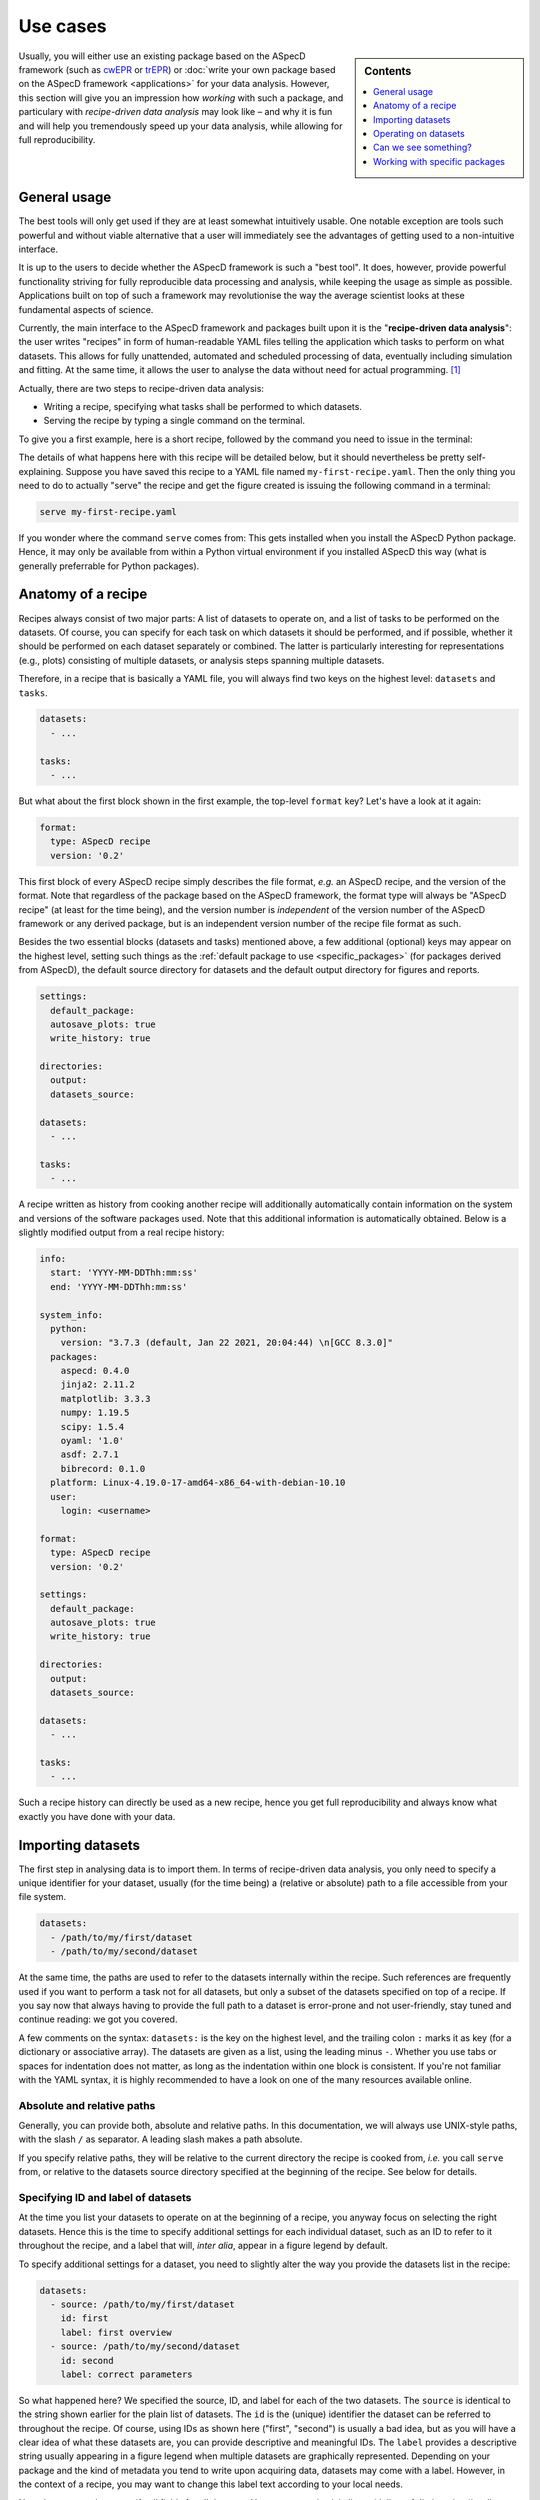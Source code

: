 .. _use_cases:

=========
Use cases
=========

.. sidebar:: Contents

    .. contents::
        :local:
        :depth: 1

Usually, you will either use an existing package based on the ASpecD framework (such as `cwEPR <https://docs.cwepr.de/>`_ or `trEPR <https://docs.trepr.de/>`_) or :doc:`write your own package based on the ASpecD framework <applications>` for your data analysis. However, this section will give you an impression how *working* with such a package, and particulary with *recipe-driven data analysis* may look like – and why it is fun and will help you tremendously speed up your data analysis, while allowing for full reproducibility.


General usage
=============

The best tools will only get used if they are at least somewhat intuitively usable. One notable exception are tools such powerful and without viable alternative that a user will immediately see the advantages of getting used to a non-intuitive interface.

It is up to the users to decide whether the ASpecD framework is such a "best tool". It does, however, provide powerful functionality striving for fully reproducible data processing and analysis, while keeping the usage as simple as possible. Applications built on top of such a framework may revolutionise the way the average scientist looks at these fundamental aspects of science.

Currently, the main interface to the ASpecD framework and packages built upon it is the "**recipe-driven data analysis**":  the user writes "recipes" in form of human-readable YAML files telling the application which tasks to perform on what datasets. This allows for fully unattended, automated and scheduled processing of data, eventually including simulation and fitting. At the same time, it allows the user to analyse the data without need for actual programming. [#fn1]_

Actually, there are two steps to recipe-driven data analysis:

* Writing a recipe, specifying what tasks shall be performed to which datasets.

* Serving the recipe by typing a single command on the terminal.

To give you a first example, here is a short recipe, followed by the command you need to issue in the terminal:

.. code-block:: yaml
    :linenos:

    format:
      type: ASpecD recipe
      version: '0.2'

    datasets:
      - /path/to/first/dataset
      - /path/to/second/dataset

    tasks:
      - kind: processing
        type: BaselineCorrection
        properties:
          parameters:
            kind: polynomial
            order: 0
      - kind: singleplot
        type: SinglePlotter1D
        properties:
          filename:
            - first-dataset.pdf
            - second-dataset.pdf

The details of what happens here with this recipe will be detailed below, but it should nevertheless be pretty self-explaining. Suppose you have saved this recipe to a YAML file named ``my-first-recipe.yaml``. Then the only thing you need to do to actually "serve" the recipe and get the figure created is issuing the following command in a terminal:

.. code-block:: bash

    serve my-first-recipe.yaml

If you wonder where the command ``serve`` comes from: This gets installed when you install the ASpecD Python package. Hence, it may only be available from within a Python virtual environment if you installed ASpecD this way (what is generally preferrable for Python packages).


Anatomy of a recipe
===================

Recipes always consist of two major parts: A list of datasets to operate on, and a list of tasks to be performed on the datasets. Of course, you can specify for each task on which datasets it should be performed, and if possible, whether it should be performed on each dataset separately or combined. The latter is particularly interesting for representations (e.g., plots) consisting of multiple datasets, or analysis steps spanning multiple datasets.

Therefore, in a recipe that is basically a YAML file, you will always find two keys on the highest level: ``datasets`` and ``tasks``.


.. code-block:: yaml

    datasets:
      - ...

    tasks:
      - ...


But what about the first block shown in the first example, the top-level ``format`` key? Let's have a look at it again:


.. code-block:: yaml

    format:
      type: ASpecD recipe
      version: '0.2'


This first block of every ASpecD recipe simply describes the file format, *e.g.* an ASpecD recipe, and the version of the format. Note that regardless of the package based on the ASpecD framework, the format type will always be "ASpecD recipe" (at least for the time being), and the version number is *independent* of the version number of the ASpecD framework or any derived package, but is an independent version number of the recipe file format as such.

Besides the two essential blocks (datasets and tasks) mentioned above, a few additional (optional) keys may appear on the highest level, setting such things as the :ref:`default package to use <specific_packages>` (for packages derived from ASpecD), the default source directory for datasets and the default output directory for figures and reports.


.. code-block:: yaml

    settings:
      default_package:
      autosave_plots: true
      write_history: true

    directories:
      output:
      datasets_source:

    datasets:
      - ...

    tasks:
      - ...


A recipe written as history from cooking another recipe will additionally automatically contain information on the system and versions of the software packages used. Note that this additional information is automatically obtained. Below is a slightly modified output from a real recipe history:


.. code-block:: yaml

    info:
      start: 'YYYY-MM-DDThh:mm:ss'
      end: 'YYYY-MM-DDThh:mm:ss'

    system_info:
      python:
        version: "3.7.3 (default, Jan 22 2021, 20:04:44) \n[GCC 8.3.0]"
      packages:
        aspecd: 0.4.0
        jinja2: 2.11.2
        matplotlib: 3.3.3
        numpy: 1.19.5
        scipy: 1.5.4
        oyaml: '1.0'
        asdf: 2.7.1
        bibrecord: 0.1.0
      platform: Linux-4.19.0-17-amd64-x86_64-with-debian-10.10
      user:
        login: <username>

    format:
      type: ASpecD recipe
      version: '0.2'

    settings:
      default_package:
      autosave_plots: true
      write_history: true

    directories:
      output:
      datasets_source:

    datasets:
      - ...

    tasks:
      - ...

Such a recipe history can directly be used as a new recipe, hence you get full reproducibility and always know what exactly you have done with your data.


Importing datasets
==================

The first step in analysing data is to import them. In terms of recipe-driven data analysis, you only need to specify a unique identifier for your dataset, usually (for the time being) a (relative or absolute) path to a file accessible from your file system.

.. code-block:: yaml

    datasets:
      - /path/to/my/first/dataset
      - /path/to/my/second/dataset


At the same time, the paths are used to refer to the datasets internally within the recipe. Such references are frequently used if you want to perform a task not for all datasets, but only a subset of the datasets specified on top of a recipe. If you say now that always having to provide the full path to a dataset is error-prone and not user-friendly, stay tuned and continue reading: we got you covered.

A few comments on the syntax: ``datasets:`` is the key on the highest level, and the trailing colon ``:`` marks it as key (for a dictionary or associative array). The datasets are given as a list, using the leading minus ``-``. Whether you use tabs or spaces for indentation does not matter, as long as the indentation within one block is consistent. If you're not familiar with the YAML syntax, it is highly recommended to have a look on one of the many resources available online.


Absolute and relative paths
---------------------------

Generally, you can provide both, absolute and relative paths. In this documentation, we will always use UNIX-style paths, with the slash ``/`` as separator. A leading slash makes a path absolute.

If you specify relative paths, they will be relative to the current directory the recipe is cooked from, *i.e.* you call ``serve`` from, or relative to the datasets source directory specified at the beginning of the recipe. See below for details.


Specifying ID and label of datasets
-----------------------------------

At the time you list your datasets to operate on at the beginning of a recipe, you anyway focus on selecting the right datasets. Hence this is the time to specify additional settings for each individual dataset, such as an ID to refer to it throughout the recipe, and a label that will, *inter alia*, appear in a figure legend by default.

To specify additional settings for a dataset, you need to slightly alter the way you provide the datasets list in the recipe:

.. code-block:: yaml

    datasets:
      - source: /path/to/my/first/dataset
        id: first
        label: first overview
      - source: /path/to/my/second/dataset
        id: second
        label: correct parameters


So what happened here? We specified the source, ID, and label for each of the two datasets. The ``source`` is identical to the string shown earlier for the plain list of datasets. The ``id`` is the (unique) identifier the dataset can be referred to throughout the recipe. Of course, using IDs as shown here ("first", "second") is usually a bad idea, but as you will have a clear idea of what these datasets are, you can provide descriptive and meaningful IDs. The ``label`` provides a descriptive string usually appearing in a figure legend when multiple datasets are graphically represented. Depending on your package and the kind of metadata you tend to write upon acquiring data, datasets may come with a label. However, in the context of a recipe, you may want to change this label text according to your local needs.

Note that you need not specify all fields for all datasets. You can even mix plain lists with lists of dictionaries (*i.e.*, lists with key–value pairs, as shown in the example above). The only important thing to keep in mind: As soon as you start providing ``id`` or ``label`` keys, you *need to* provide a ``source`` key as well.


Importing datasets from other packages
--------------------------------------

Suppose you are using slightly different spectroscopic methods that each have their own Python package based on the ASpecD framework for data analysis, but you would like to compare the results of two of those datasets, *e.g.* in a single graphical representation.

So far, you did not need to care at all about the "magic" happening when cooking a recipe. You just rightly assumed that specifying a list of datasets will under the hood call out to the correct importer of the correct Python package. Don't worry, you need not care about the details now either. All you need to know is that if you would like to load datasets from different packages, you need to tell ASpecD within your recipe which package it should consult to import the dataset for you:

.. code-block:: yaml

    datasets:
      - source: /path/to/my/first/dataset
        id: cwepr
      - source: /path/to/my/second/dataset
        id: trepr
        package: trepr

In the above example, you're importing two datasets, and from the (optional) IDs, it is obvious that one is a dataset recorded using cw-EPR spectroscopy, while the other was recorded using tr-EPR spectroscopy. All you need to do to make ASpecD or your respective package (here: cwepr) to import the second dataset is to tell it the Python package name. As long as the package exists and is installed locally (and follows the basic layout of the ASpecD framework), everything should work well.


Setting the datasets source directory
-------------------------------------

Having a place for all your data is often a rather good idea. Usually, this place will be a single directory on your hard drive, with an arbitrary number and hierarchically organised subdirectories. Sometimes the data you want to analyse reside all in a single directory. In both cases, it can be quite convenient (and dramatically shortens) the paths you need to specify in the ``datasets:`` block of your recipe if you could tell ASpecD this common datasets source directory. Here you go:

.. code-block:: yaml

    directories:
      datasets_source: /path/to/all/my/datasets/

    datasets:
      - first-dataset
      - second-dataset

In this simple example we have specified an absolute path as datasets source directory, and all datasets are imported relative to this path.

You can, however, provide a relative path for the datasets source directory. Beware that the location of your recipe(s) may change, breaking relative paths, while providing absolute paths will work only as long as the (central) place for your datasets does not change (and is the same for all the computers you are working at).

Similarly, you can provide relative paths for the actual datasets that are relative to the source directory specified above. This is most convenient if you happen to have a hierarchical directory structure for your data and would like to set the common part as datasets source directory.


Operating on datasets
=====================

Different operations can be performed on datasets, and the ASpecD framework distinguishes between processing and analysis tasks, for starters. The first will operate directly on the data of the dataset, alter them accordingly, and result in an altered dataset. The second will operate on the data of a dataset as well, but return an independent result, be it a scalar, a vector, or even a (new) dataset.

Operations on datasets are defined within the ``tasks:`` block of a recipe, like so:

.. code-block:: yaml

    tasks:
      - kind: processing
        type: BaselineCorrection
        properties:
          parameters:
            kind: polynomial
            order: 0


You can see already the general structure of how to define a task as well as a number of important aspects. Tasks are items in a list, hence the prepending ``-``. Furthermore, for each task, you need to provide both, kind and type. Usually, the "kind" is identical to the (ASpecD) module the respective class used to perform the task is located in, such as "processing". There are, however, special cases where you need to be more specific, as in cases of plots (more later). The "type" always refers to the class name of the object eventually used to perform the task.

Another aspect shown already in the example above is how to set properties for the individual tasks using the "properties" keyword. Which properties you can set depends on the particular type of task and can be found in the API documentation. In the example given above, you set the "parameters" property of the :obj:`aspecd.processing.BaselineCorrection` object.


Applying a task to only a subset of the datasets loaded
-------------------------------------------------------

One particular strength of recipe-driven data analysis is its simple approach to operating on and comparing multiple datasets. Simply provide a list of datasets at the beginning of a recipe and work on them afterwards.

Often, however, you would like to restrict a certain task to a subset of the datasets loaded within the recipe. This is fairly easy as well, as every task as the ``apply_to`` keyword for exactly this purpose:

.. code-block:: yaml

    datasets:
      - dataset
      - another_dataset

    tasks:
      - kind: processing
        type: BaselineCorrection
        properties:
          parameters:
            kind: polynomial
            order: 0
        apply_to:
          - dataset


In this case, the task is only applied to the first dataset loaded. If you work with several datasets, it is most convenient to work with expressive labels that you can specify for each dataset individually (see above for details).


Storing results in variables and accessing results
--------------------------------------------------

Some tasks return results, and you usually want to refer to these results later in your recipe. Analysis steps will always yield results, but sometimes you would like to work on a copy of a dataset upon processing rather than modifying the original dataset, as would be normal for processing steps. In any case, simply provide a label with the key ``result``.

.. code-block:: yaml

    tasks:
      - kind: processing
        type: BaselineCorrection
        properties:
          parameters:
            kind: polynomial
            order: 0
        result: baseline_corrected_dataset


You can refer to these results in the same way as you can refer to datasets, even using the labels in the ``apply_to`` field of a following task.

Storing the result becomes particularly important if the task is not a processing step, but an analysis step, as the latter does not result in an altered dataset. A simple example would be determining the signal-to-noise ratio of the data:

.. code-block:: yaml

    tasks:
      - kind: singleanalysis
        type: BlindSNREstimation
        result: SNR


Note that in case of analysis steps, you need to explicitly tell whether you use an analysis step operating on individual datasets (as in this example, kind: ``singleanalysis``) or an analysis step operating on a list of datasets at once (kind: ``multianalysis``). In case of processing steps, as long as you want to operate on individual datasets, giving ``processing`` as kind will always work.

The type of the result returned by an analysis step depends on the particular analysis step performed and possibly the parameters given. Some analysis steps can return either a (calculated) dataset or some other type. One example would be peak finding:

.. code-block:: yaml

    tasks:
      - kind: singleanalysis
        type: PeakFinding
        result: peaks

In this case, the result is a list of peaks. If, however, you would like to get a calculated dataset, provide the appropriate parameter:

.. code-block:: yaml

    tasks:
      - kind: singleanalysis
        type: PeakFinding
        properties:
          parameters:
            return_dataset: True
        result: peaks

Now, the result will be a calculated dataset, and in this particular case, this can be quite helpful for plotting both, the original data and the detected peaks highlighted on top. As peak finding is often rather tricky, visual inspection of the results is usually necessary.


Can we see something?
=====================

One of the strengths of recipe-driven data analysis is that it can run fully unattended in the background or on some server even not having any graphical display attached. However, data analysis always yields some results we would like to look at. Here, two general options are provided by the ASpecD framework:

* representations (*e.g.*, plots)
* reports

While graphical representations, *i.e.* plots, are fully covered by the ASpecD framework, reports usually need a bit more work and contribution from the user due to their underlying complexity. Here, we will focus mostly on plots.


Graphical representation: a simple plot
---------------------------------------

The importance of graphical representations for data processing and analysis cannot be overestimated. Hence, a typical use case is to generate plots of a dataset following individual processing steps such as baseline correction. As recipes work in a non-interactive mode, saving these plots to files is a prerequisite. The most simple and straight-forward graphical representation would be defined in a recipe as follows:

.. code-block:: yaml

    tasks:
      - kind: singleplot
        type: SinglePlotter1D
        properties:
          filename:
            - dataset.pdf

This will create a simple plot of a single one-dimensional dataset using default settings and store the result to the file ``dataset.pdf``. Of course, you can apply the same plotting step to a series of datasets. As long as the list of datasets the plotter is employed for matches the number of filenames provided, everything should work smoothly:

.. code-block:: yaml

    datasets:
      - dataset
      - another_dataset

    tasks:
      - kind: singleplot
        type: SinglePlotter1D
        properties:
          filename:
            - first_dataset.pdf
            - second_dataset.pdf


Remember that you can use the key ``apply_to`` for any task to restict the list of datasets it is applied to, that you can set these labels for the datasets, and that you can refer to results labels as well.


Setting properties for plots
----------------------------

Plots are, compared to processing and analysis steps, highly complex tasks, probably only beaten by reports. There are literally zillions of properties you can explicitly set for a plot (or implicitly assume), such as line colours, widths, and styles, axes labels, and much more.

Some aspects eternalised in the `"Zen of Python" <https://www.python.org/dev/peps/pep-0020/>`_ can be applied to graphical representations in general and to defining them in context of a framework for data analysis in particular:

  | Explicit is better than implicit.
  | Simple is better than complex.
  | Complex is better than complicated.

Therefore, ASpecD allows you to set pretty many parameters of a plot explicitly, resulting in quite lengthly recipes if used excessively. This gives you fine-grained control over the look and feel of your plots and aims at a maximum of reproducibility. Both are quite important when it comes to preparing graphics for publications. On the other hand, it tries to provide sensible defaults that work "out of the box" for most of the standard cases.

Setting properties is identical to what has been discussed for other types of tasks above. Simply provide the keys corresponding to the properties below the ``properties`` key, as shown for the ``filename`` above. Which properties can be set depends on the type of plotter used. Generally, they are grouped hierarchically, and each plotter will have the following keys: ``figure``, ``legend``, ``zero_lines``. The properties of each of them can be looked up in the respective API documentation for the classes: :class:`aspecd.plotting.FigureProperties`, :class:`aspecd.plotting.LegendProperties`, :class:`aspecd.plotting.LineProperties`.

To give you a first impression of how a more detailed and explicit setting of plot properties may look like, see the following example:


.. code-block:: yaml

    tasks:
      - kind: singleplot
        type: SinglePlotter1D
        properties:
          properties:
            figure:
              size: 6, 4.5
              dpi: 300
              title: My first figure
            axes:
              facecolor: '#cccccc'
            drawing:
              color: tab:red
              linewidth: 2
            legend:
              location: upper right
              frameon: False
          filename:
            - dataset.pdf


Of course, this is only a (small) subset of all the properties you can set for a plot. See the API documentation of the respective plotter classes for more details.


Different kinds of plots
------------------------

"Batteries included" is one of the concepts of the Python programming language that helped its wide-spread adoption. While scientific plotting is intrinsically complex, there are not so many different types of plots, and the ASpecD framework tries to provide the user with at least the most common of them "out of the box". This allows users of one package derived from ASpecD to use the same plotting capabilities in any other package using ASpecD. Together with a user-friendly and intuitive interface, this greatly facilitates plotting with ASpecD.

Generally, we can distinguish between plotters working with single and those operating on multiple datasets. Another distinction is one- and two-dimensional datasets. For more details, see the :mod:`aspecd.plotting` module documentation.


Setting the default output directory
------------------------------------

Plots as well as reports usually result in files being written to the hard drive (or, more generally, to some storage device). For playing around, having the plots and reports written to the current directory may be sensible and straight-forward. In a productive context, however, you will usually have clear ideas where to store your generated representations and reports, and this will often be a dedicated (sub)directory.

Of course, you can provide a full path to each output file for plots and reports. But similar to the datasets source directory (see above), you can provide a default output directory in the recipe:

.. code-block:: yaml

    directories:
      output: /absolute/path/for/the/output

    datasets:
      - dataset

    tasks:
      - kind: singleplot
        type: SinglePlotter
        properties:
          filename:
            - dataset-representation.pdf


In the above example, an absolute path has been provided for the output, and of course you can provide relative paths for the filenames of the plot. Similar to the absolute path set using ``output_directory``, you can set relative paths that are interpreted relative to the path the recipe is cooked from.


Automatically saving plots
--------------------------

Sometimes, particularly when trying to get an overview of a large series of datasets, it is tedious to provide filenames for each single dataset to save the resulting plot to. Therefore, in case you do not provide filename(s) for a plotting task, and as long as the top-level directive ``autosave_plots`` is set to True, your plots will automatically be saved. The name consists of the basename of the dataset source (excluding path and file extension) and the class name of the plotter used.

.. note::

    Not providing filenames for plotters may be convenient when you use every plotter only once per dataset, as otherwise, later plots will overwrite the results of previous plots. On the other hand, the autosave feature may lead to your output directory being populated with a lot of files. Therefore, usually it is best to be more explicit and provide filenames to save your plots to.


Just to show an example of how to switch off the autosaving of plots:

.. code-block:: yaml

    settings:
      autosave_plots: False

    datasets:
      - dataset

    tasks:
      - kind: singleplot
        type: SinglePlotter


In this particular case, the result of the singleplot task will not be saved to a file, and unless you add a label and use the resulting plotter in a compositeplotter task, you will not see the results, as recipe-driven data analysis works fully unattended and non-interactive.


Reports
-------

While plotting can become quite complex and involved already, reports push things to another level entirely. On the other hand, reports are indispensable to get access to all the information contained in datasets and recipes, hence information you as scientist have provided during data analysis.

Using a template engine (`Jinja2 <http://jinja.pocoo.org/>`_), reports separate the data source (dataset, recipe, ...) from layout and final report and allow for creating reports in a number of different output formats. Generally, formatting and contents of your reports are only limited by your imagination, and using the template inheritance mechanisms of Jinja2 allows even for very elegant and economic generation of complex reports reusing standard building blocks.

However, things can become complex quite quickly. Therefore, we will refrain from digging too much into details here and continue with a simple yet powerful "out-of-the-box" example:

.. code-block:: yaml

    datasets:
      - dataset

    tasks:
      - kind: report
        type: LaTeXReporter
        properties:
          template: dataset.tex
          filename: report.tex
        compile: true

So what happens here? We have loaded a single dataset and used the :class:`aspecd.report.LaTeXReporter` on it. Here, we used ``dataset.tex`` as template and output the report to ``report.tex``. The template is one of the bundled templates that come with the ASpecD package (starting with version 0.6) and work out of the box. As we've set ``compile`` to true, we will even get our LaTeX report compiled into a PDF document. Therefore, we will end up with a file ``report.tex`` with the final LaTeX-formatted report and a file ``report.pdf`` containing the typeset result.

And what does this report contain? Basically an overview of all the information contained within the dataset, *i.e.* a list of processing and analysis steps, all representations (including the generated figures), annotations, and a summary of the metadata of the dataset. Of course, as this is a generic template, the formatting tries to be as generic as possible as well. Nevertheless, never underestimate the power of generic reports with uniform formatting, as this greatly facilitates comparing reports for different datasets.

But what if you don't like the way the bundled templates look like? Don't
worry, we've got you covered: Simply provide a relative or absolute path to
your own template, even with the same name. Hence, in the above example,
if you place a file ``dataset.tex`` in the directory you serve the recipe
from, it will be used instead of the bundled one.

Of course, LaTeX is not the only format available and supported. Generally, many formats are supported thanks to Jinja2. Currently (as of version 0.6), only LaTeX and plain text are supported, but more may be added in the future. For details, see the documentation of the :mod:`aspecd.report` module.


.. _specific_packages:

Working with specific packages
==============================

While the ASpecD framework comes with an increasing list of processing and analysis steps, besides providing all the machinery necessary for fully reproducible data analysis, you will usually work with packages derived from the ASpecD framework and dedicated to your specific spectroscopic method at hand.

To make it possible to use the ``serve`` command on the terminal provided by the ASpecD framework even for your own packages, you need to specify which package to use for cooking and serving the recipe – best done at the very beginning of your recipe:

.. code-block:: yaml

    settings:
      default_package: cwepr

In this case, the ``cwepr`` package will be used for importing datasets and performing all tasks, as long as you don't specify other package for a particular dataset or task. Of course, you need to make sure that the Python package specified here exists and is installed locally when serving such a recipe. Furthermore, the Python package needs to fulfil all the requirements of an ASpecD-derived package to allow for recipe-driven data analysis.


.. rubric:: Footnotes

.. [#fn1] Interactive command-line (CLI) and graphical user interfaces (GUI) are an entirely different story, requiring a whole set of different skills and knowledge about concepts of software architecture developed within the last decades. However, the ASpecD framework provides the solid ground to build such interfaces upon. In terms of an overall software architecture, the ASpecD framework and the concepts contained form the inner core of an application for scientific data processing and analysis. User interfaces, similar to persistence layers, are outer layers the core does not know nor care about.